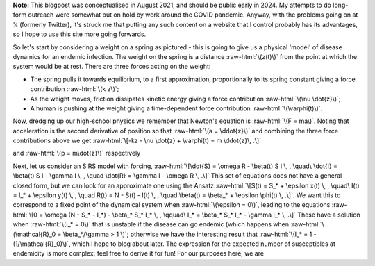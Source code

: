 .. title: Seasonality and Immunity
.. slug: seasonality-and-immunity
.. date: 2021-08-18 18:33:04 UTC
.. tags: 
.. category: 
.. link: 
.. description: 
.. type: text
.. has_math: true

.. role:: raw-html(raw)
   :format: html

**Note:** This blogpost was conceptualised in August 2021, and should be public
early in 2024. My attempts to do long-form outreach were somewhat put on hold
by work around the COVID pandemic. Anyway, with the problems going on at 𝕏
(formerly Twitter), it's struck me that putting any such content on a website
that I control probably has its advantages, so I hope to use this site more
going forwards.

.. image:: ../spring.jpg
   :width: 240px
   :alt: Spring being pushed, with displacement z from equilibrium
   :align: right

So let's start by considering a weight on a spring as pictured - this is going
to give us a physical 'model' of disease dynamics for an endemic infection. The 
weight on the spring is a distance :raw-html:`\(z(t)\)` from the point at which
the system would be at rest. There are three forces acting on the weight:

* The spring pulls it towards equilibrium, to a first approximation,
  proportionally to its spring constant giving a force contribution
  :raw-html:`\(k z\)`;

* As the weight moves, friction dissipates kinetic energy giving a force
  contribution :raw-html:`\(\nu \dot{z}\)`;

* A human is pushing at the weight giving a time-dependent force contribution
  :raw-html:`\(\varphi(t)\)`.

Now, dredging up our high-school physics we remember that Newton's equation is
:raw-html:`\(F = ma\)`. Noting that acceleration is the second derivative of
position so that :raw-html:`\(a = \ddot{z}\)` and combining the three force
contributions above we get :raw-html:`\[-kz - \nu \dot{z} + \varphi(t) = m
\ddot{z}\, .\]`

and :raw-html:`\(p = m\dot{z}\)`
respectively

Next, let us consider an SIRS model with forcing, :raw-html:`\[\dot{S} = \omega
R - \beta(t) S I \, , \quad\ \dot{I} = \beta(t) S I - \gamma I \, , \quad
\dot{R} = \gamma I - \omega R \, .\]` This set of equations does not have a
general closed form, but we can look for an approximate one using the Ansatz
:raw-html:`\[S(t) = S_* + \epsilon x(t) \, , \quad\ I(t) = I_* + \epsilon y(t)
\, , \quad R(t) = N - S(t) - I(t) \, , \quad \beta(t) = \beta_* + \epsilon
\phi(t) \, .\]`. We want this to correspond to a fixed point of the dynamical
system when :raw-html:`\(\epsilon = 0\)`, leading to the equations
:raw-html:`\[0 = \omega (N - S_* - I_*) - \beta_* S_* I_* \, , \qquad\ I_* =
\beta_* S_* I_* - \gamma I_* \, .\]` These have a solution when
:raw-html:`\(I_* = 0\)` that is unstable if the disease can go endemic (which
happens when :raw-html:`\(\mathcal{R}_0 = \beta_*/\gamma > 1 \)`; otherwise we
have the interesting result that :raw-html:`\(I_* = 1 - (1/\mathcal{R}_0)\)`,
which I hope to blog about later. The expression for the expected number of
susceptibles at endemicity is more complex; feel free to derive it for fun!
For our purposes here, we are 

